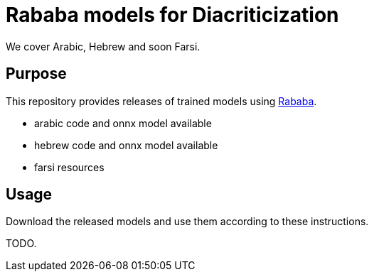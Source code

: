 = Rababa models for Diacriticization

We cover Arabic, Hebrew and soon Farsi.

== Purpose

This repository provides releases of trained models using
https://github.com/interscript/rababa[Rababa].

* arabic code and onnx model available
* hebrew code and onnx model available
* farsi resources

== Usage

Download the released models and use them according to these
instructions.

TODO.
